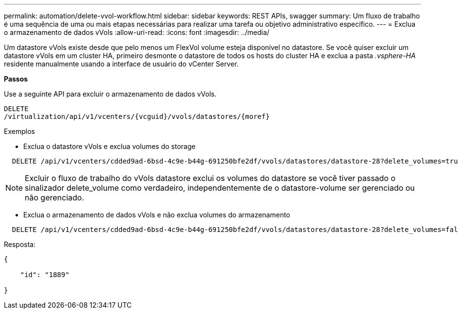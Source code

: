 ---
permalink: automation/delete-vvol-workflow.html 
sidebar: sidebar 
keywords: REST APIs, swagger 
summary: Um fluxo de trabalho é uma sequência de uma ou mais etapas necessárias para realizar uma tarefa ou objetivo administrativo específico. 
---
= Exclua o armazenamento de dados vVols
:allow-uri-read: 
:icons: font
:imagesdir: ../media/


[role="lead"]
Um datastore vVols existe desde que pelo menos um FlexVol volume esteja disponível no datastore. Se você quiser excluir um datastore vVols em um cluster HA, primeiro desmonte o datastore de todos os hosts do cluster HA e exclua a pasta _.vsphere-HA_ residente manualmente usando a interface de usuário do vCenter Server.

*Passos*

Use a seguinte API para excluir o armazenamento de dados vVols.

[listing]
----
DELETE
​/virtualization​/api​/v1​/vcenters​/{vcguid}​/vvols​/datastores​/{moref}
----
Exemplos

* Exclua o datastore vVols e exclua volumes do storage


[listing]
----
  DELETE /api/v1/vcenters/cdded9ad-6bsd-4c9e-b44g-691250bfe2df/vvols/datastores/datastore-28?delete_volumes=true
----

NOTE: Excluir o fluxo de trabalho do vVols datastore exclui os volumes do datastore se você tiver passado o sinalizador delete_volume como verdadeiro, independentemente de o datastore-volume ser gerenciado ou não gerenciado.

* Exclua o armazenamento de dados vVols e não exclua volumes do armazenamento


[listing]
----
  DELETE /api/v1/vcenters/cdded9ad-6bsd-4c9e-b44g-691250bfe2df/vvols/datastores/datastore-28?delete_volumes=false
----
Resposta:

[listing]
----
{

    "id": "1889"

}
----